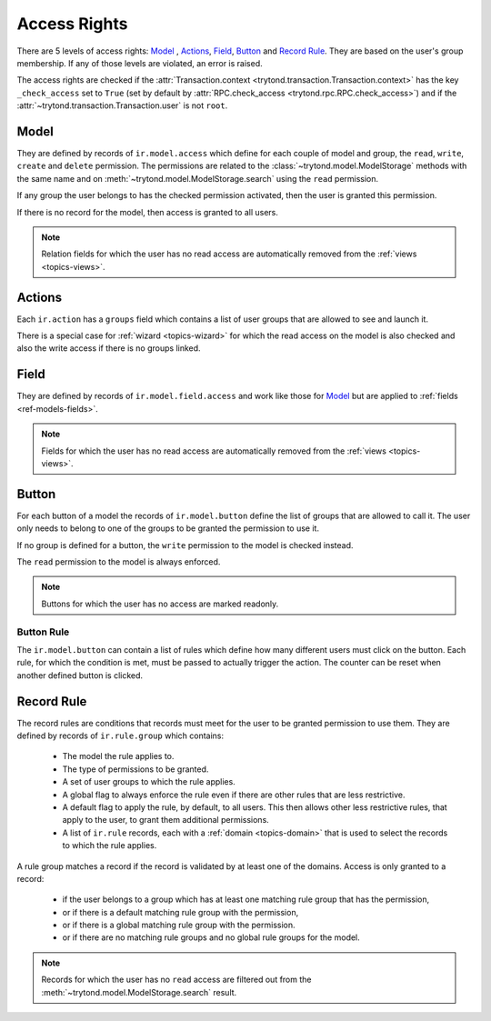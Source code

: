 .. _topics-access_rights:

=============
Access Rights
=============

There are 5 levels of access rights: `Model`_ , `Actions`_, `Field`_, `Button`_
and `Record Rule`_. They are based on the user's group membership.
If any of those levels are violated, an error is raised.

The access rights are checked if the :attr:`Transaction.context
<trytond.transaction.Transaction.context>` has the key ``_check_access`` set to
``True`` (set by default by :attr:`RPC.check_access
<trytond.rpc.RPC.check_access>`) and if the
:attr:`~trytond.transaction.Transaction.user` is not ``root``.

Model
=====

They are defined by records of ``ir.model.access`` which define for each couple
of model and group, the ``read``, ``write``, ``create`` and ``delete``
permission. The permissions are related to the
:class:`~trytond.model.ModelStorage` methods with the same name and on
:meth:`~trytond.model.ModelStorage.search` using the ``read`` permission.

If any group the user belongs to has the checked permission activated, then the
user is granted this permission.

If there is no record for the model, then access is granted to all users.

.. note::
    Relation fields for which the user has no read access are automatically
    removed from the :ref:`views <topics-views>`.

Actions
=======

Each ``ir.action`` has a ``groups`` field which contains a list of user groups
that are allowed to see and launch it.

There is a special case for :ref:`wizard <topics-wizard>` for which the read
access on the model is also checked and also the write access if there is no
groups linked.

Field
=====

They are defined by records of ``ir.model.field.access`` and work like those
for `Model`_ but are applied to :ref:`fields <ref-models-fields>`.

.. note::
    Fields for which the user has no read access are automatically removed from
    the :ref:`views <topics-views>`.

Button
======

For each button of a model the records of ``ir.model.button`` define the list of
groups that are allowed to call it. The user only needs to belong to one of the
groups to be granted the permission to use it.

If no group is defined for a button, the ``write`` permission to the model is
checked instead.

The ``read`` permission to the model is always enforced.

.. note::
    Buttons for which the user has no access are marked readonly.

Button Rule
-----------

The ``ir.model.button`` can contain a list of rules which define how many
different users must click on the button.  Each rule, for which the condition
is met, must be passed to actually trigger the action. The counter can be reset
when another defined button is clicked.

Record Rule
===========

The record rules are conditions that records must meet for the user to be
granted permission to use them.
They are defined by records of ``ir.rule.group`` which contains:

    - The model the rule applies to.
    - The type of permissions to be granted.
    - A set of user groups to which the rule applies.
    - A global flag to always enforce the rule even if there are other rules
      that are less restrictive.
    - A default flag to apply the rule, by default, to all users.
      This then allows other less restrictive rules, that apply to the user,
      to grant them additional permissions.
    - A list of ``ir.rule`` records, each with a :ref:`domain <topics-domain>`
      that is used to select the records to which the rule applies.

A rule group matches a record if the record is validated by at least one of the
domains.
Access is only granted to a record:

    - if the user belongs to a group which has at least one matching rule group
      that has the permission,

    - or if there is a default matching rule group with the permission,

    - or if there is a global matching rule group with the permission.

    - or if there are no matching rule groups and no global rule groups for
      the model.


.. note::
    Records for which the user has no ``read`` access are filtered out from the
    :meth:`~trytond.model.ModelStorage.search` result.
